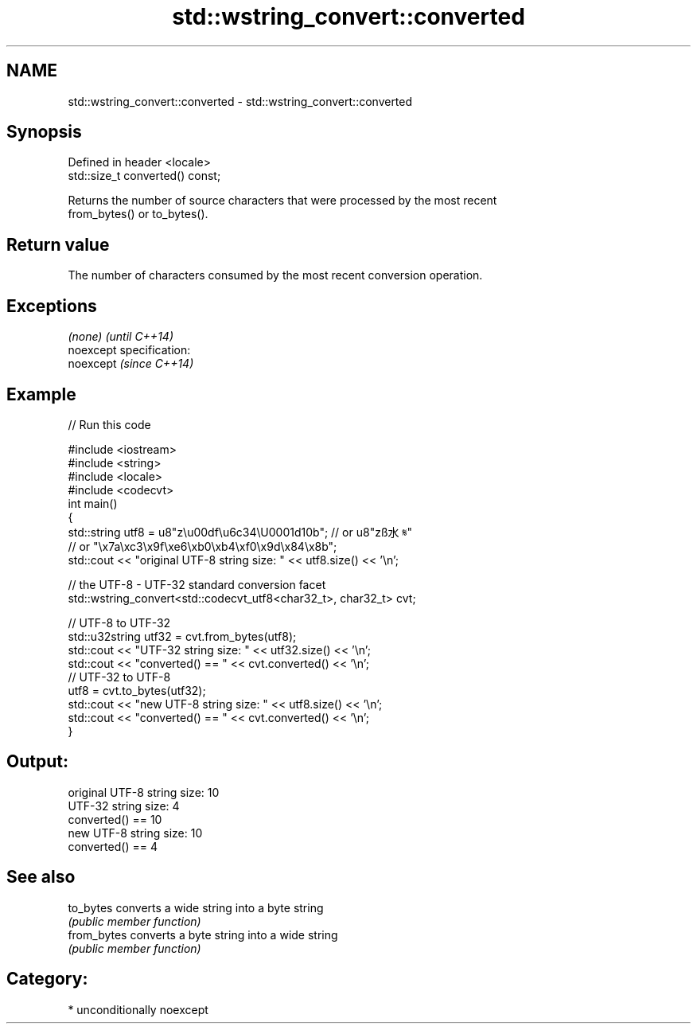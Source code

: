 .TH std::wstring_convert::converted 3 "Nov 25 2015" "2.0 | http://cppreference.com" "C++ Standard Libary"
.SH NAME
std::wstring_convert::converted \- std::wstring_convert::converted

.SH Synopsis
   Defined in header <locale>
   std::size_t converted() const;

   Returns the number of source characters that were processed by the most recent
   from_bytes() or to_bytes().

.SH Return value

   The number of characters consumed by the most recent conversion operation.

.SH Exceptions

   \fI(none)\fP                    \fI(until C++14)\fP
   noexcept specification:  
   noexcept                  \fI(since C++14)\fP
     

.SH Example

   
// Run this code

 #include <iostream>
 #include <string>
 #include <locale>
 #include <codecvt>
 int main()
 {
     std::string utf8 =  u8"z\\u00df\\u6c34\\U0001d10b"; // or u8"zß水𝄋"
                         // or "\\x7a\\xc3\\x9f\\xe6\\xb0\\xb4\\xf0\\x9d\\x84\\x8b";
     std::cout << "original UTF-8 string size: " << utf8.size() << '\\n';
  
     // the UTF-8 - UTF-32 standard conversion facet
     std::wstring_convert<std::codecvt_utf8<char32_t>, char32_t> cvt;
  
     // UTF-8 to UTF-32
     std::u32string utf32 = cvt.from_bytes(utf8);
     std::cout << "UTF-32 string size: " << utf32.size() << '\\n';
     std::cout << "converted() == " << cvt.converted() << '\\n';
     // UTF-32 to UTF-8
     utf8 = cvt.to_bytes(utf32);
     std::cout << "new UTF-8 string size: " << utf8.size() << '\\n';
     std::cout << "converted() == " << cvt.converted() << '\\n';
 }

.SH Output:

 original UTF-8 string size: 10
 UTF-32 string size: 4
 converted() == 10
 new UTF-8 string size: 10
 converted() == 4

.SH See also

   to_bytes   converts a wide string into a byte string
              \fI(public member function)\fP 
   from_bytes converts a byte string into a wide string
              \fI(public member function)\fP 

.SH Category:

     * unconditionally noexcept
